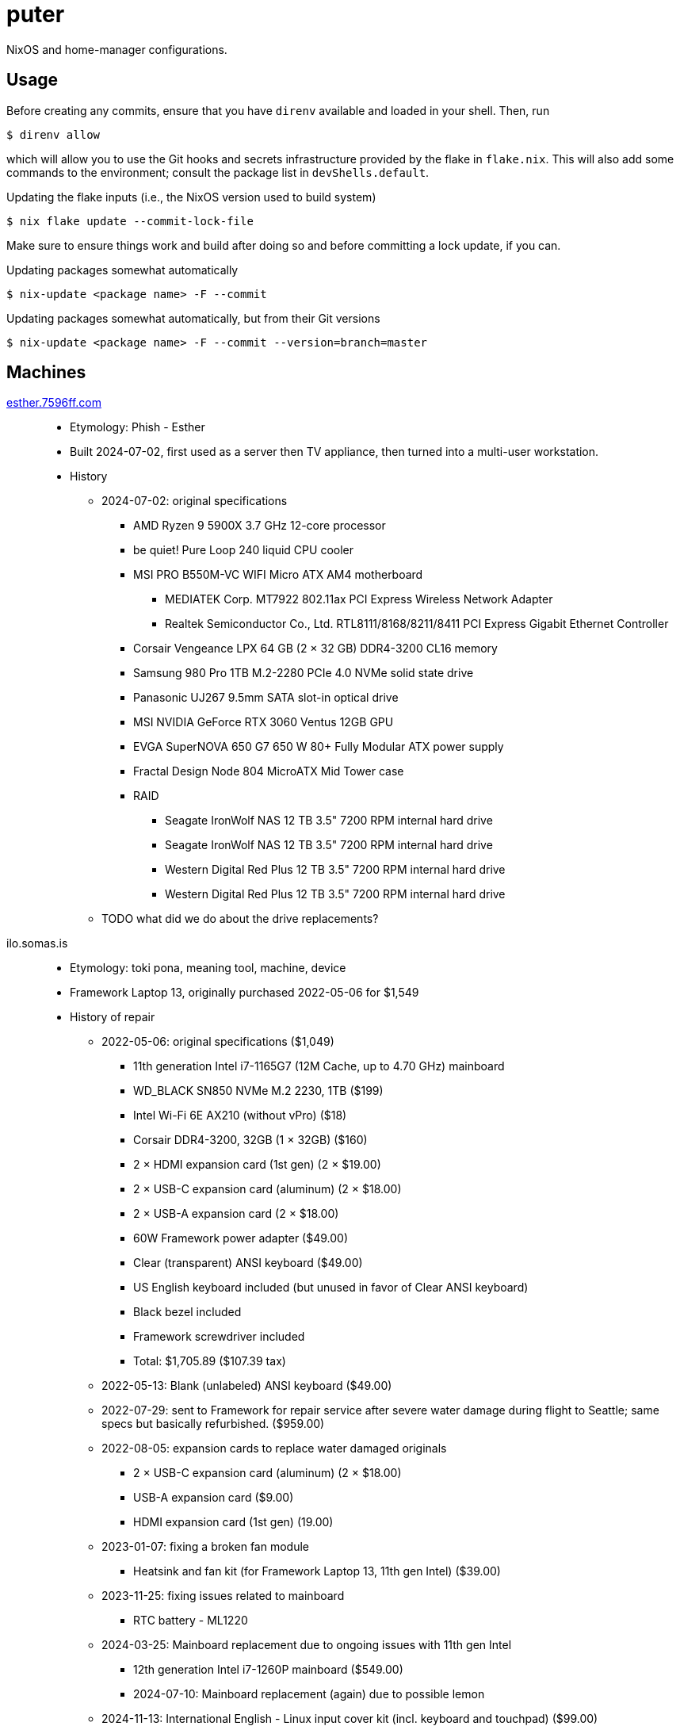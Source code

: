 = puter
// vim: sw=2 tw=72

NixOS and home-manager configurations.

== Usage

Before creating any commits, ensure that you have `direnv` available and
loaded in your shell. Then, run

  $ direnv allow

which will allow you to use the Git hooks and secrets infrastructure
provided by the flake in `flake.nix`. This will also add some commands
to the environment; consult the package list in `devShells.default`.

.Updating the flake inputs (i.e., the NixOS version used to build system)

  $ nix flake update --commit-lock-file

Make sure to ensure things work and build after doing so and before
committing a lock update, if you can.

.Updating packages somewhat automatically

  $ nix-update <package name> -F --commit

.Updating packages somewhat automatically, but from their Git versions

  $ nix-update <package name> -F --commit --version=branch=master

== Machines

https://pcpartpicker.com/user/7596ff/saved/k8YCrH[esther.7596ff.com]::
* Etymology: Phish - Esther
* Built 2024-07-02, first used as a server then TV appliance, then turned into
  a multi-user workstation.
* History
    ** 2024-07-02: original specifications
        *** AMD Ryzen 9 5900X 3.7 GHz 12-core processor
        *** be quiet! Pure Loop 240 liquid CPU cooler
        *** MSI PRO B550M-VC WIFI Micro ATX AM4 motherboard
            **** MEDIATEK Corp. MT7922 802.11ax PCI Express Wireless Network Adapter
            **** Realtek Semiconductor Co., Ltd. RTL8111/8168/8211/8411 PCI Express Gigabit Ethernet Controller
        *** Corsair Vengeance LPX 64 GB (2 × 32 GB) DDR4-3200 CL16 memory
        *** Samsung 980 Pro 1TB M.2-2280 PCIe 4.0 NVMe solid state drive
        *** Panasonic UJ267 9.5mm SATA slot-in optical drive
        *** MSI NVIDIA GeForce RTX 3060 Ventus 12GB GPU
        *** EVGA SuperNOVA 650 G7 650 W 80+ Fully Modular ATX power supply
        *** Fractal Design Node 804 MicroATX Mid Tower case
        *** RAID
            **** Seagate IronWolf NAS 12 TB 3.5" 7200 RPM internal hard drive
            **** Seagate IronWolf NAS 12 TB 3.5" 7200 RPM internal hard drive
            **** Western Digital Red Plus 12 TB 3.5" 7200 RPM internal hard drive
            **** Western Digital Red Plus 12 TB 3.5" 7200 RPM internal hard drive
    ** TODO what did we do about the drive replacements?

ilo.somas.is::
* Etymology: toki pona, meaning tool, machine, device
* Framework Laptop 13, originally purchased 2022-05-06 for $1,549
* History of repair
    ** 2022-05-06: original specifications ($1,049)
        *** 11th generation Intel i7-1165G7 (12M Cache, up to 4.70 GHz) mainboard
        *** WD_BLACK SN850 NVMe M.2 2230, 1TB ($199)
        *** Intel Wi-Fi 6E AX210 (without vPro) ($18)
        *** Corsair DDR4-3200, 32GB (1 × 32GB) ($160)
        *** 2 × HDMI expansion card (1st gen) (2 × $19.00)
        *** 2 × USB-C expansion card (aluminum) (2 × $18.00)
        *** 2 × USB-A expansion card (2 × $18.00)
        *** 60W Framework power adapter ($49.00)
        *** Clear (transparent) ANSI keyboard ($49.00)
        *** US English keyboard included (but unused in favor of Clear ANSI keyboard)
        *** Black bezel included
        *** Framework screwdriver included
        *** Total: $1,705.89 ($107.39 tax)
    ** 2022-05-13: Blank (unlabeled) ANSI keyboard ($49.00)
    ** 2022-07-29: sent to Framework for repair service after severe water damage
       during flight to Seattle; same specs but basically refurbished. ($959.00)
    ** 2022-08-05: expansion cards to replace water damaged originals
        *** 2 × USB-C expansion card (aluminum) (2 × $18.00)
        *** USB-A expansion card ($9.00)
        *** HDMI expansion card (1st gen) (19.00)
    ** 2023-01-07: fixing a broken fan module
        *** Heatsink and fan kit (for Framework Laptop 13, 11th gen Intel) ($39.00)
    ** 2023-11-25: fixing issues related to mainboard
        *** RTC battery - ML1220
    ** 2024-03-25: Mainboard replacement due to ongoing issues with 11th gen Intel
        *** 12th generation Intel i7-1260P mainboard ($549.00)
        *** 2024-07-10: Mainboard replacement (again) due to possible lemon
    ** 2024-11-13: International English - Linux input cover kit (incl. keyboard and touchpad) ($99.00)

== Devices

https://openwrt.org/toh/linksys/ea8300[Linksys EA3800]::
* bobonet router. Runs OpenWrt.

== Implementation details

=== Secrets (`./secrets`)

We use <https://github.com/ryantm/agenix> for actually managing the secrets.

==== Creating and using a secret

```nix
{
  "my-new-apikey.age".publicKeys = [ alice bob computer ];
}
```

```
~/src/nixos $ nix develop
~/src/nixos $ cd secrets/
~/src/nixos/secrets $ agenix -e my-new-apikey.age
```

```nix
{ self, ...}: {
  age.secrets.my-new-apikey.file = "${self}/secrets/my-new-apikey.age";
}
```
